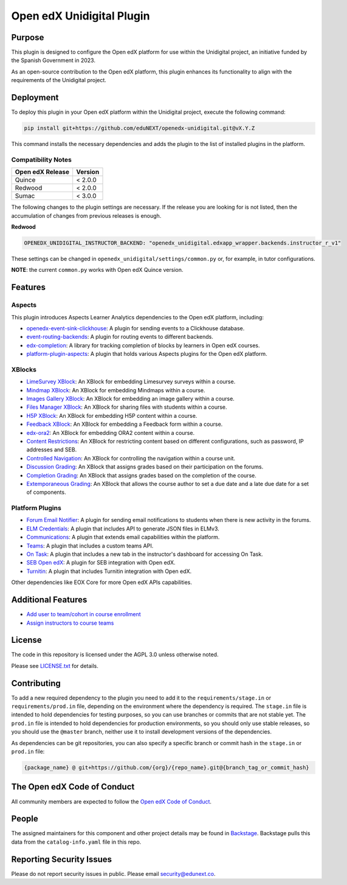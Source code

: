 Open edX Unidigital Plugin
#############################

|ci-badge| |license-badge| |status-badge|

Purpose
*******

This plugin is designed to configure the Open edX platform for use within the
Unidigital project, an initiative funded by the Spanish Government in 2023.

As an open-source contribution to the Open edX platform, this plugin enhances
its functionality to align with the requirements of the Unidigital project.

Deployment
**********

To deploy this plugin in your Open edX platform within the Unidigital project,
execute the following command:

.. code-block::

    pip install git+https://github.com/eduNEXT/openedx-unidigital.git@vX.Y.Z

This command installs the necessary dependencies and adds the plugin to the list
of installed plugins in the platform.

Compatibility Notes
===================

+------------------+--------------+
| Open edX Release | Version      |
+==================+==============+
| Quince           | < 2.0.0      |
+------------------+--------------+
| Redwood          | < 2.0.0      |
+------------------+--------------+
| Sumac            | < 3.0.0      |
+------------------+--------------+

The following changes to the plugin settings are necessary. If the release you are looking for is
not listed, then the accumulation of changes from previous releases is enough.

**Redwood**

.. code-block:: yaml

   OPENEDX_UNIDIGITAL_INSTRUCTOR_BACKEND: "openedx_unidigital.edxapp_wrapper.backends.instructor_r_v1"

These settings can be changed in ``openedx_unidigital/settings/common.py`` or, for example, in tutor configurations.

**NOTE**: the current ``common.py`` works with Open edX Quince version.

Features
********

Aspects
=======

This plugin introduces Aspects Learner Analytics dependencies to the Open edX
platform, including:

- `openedx-event-sink-clickhouse <https://github.com/openedx/openedx-event-sink-clickhouse>`_: A plugin for sending events to a Clickhouse database.
- `event-routing-backends <https://github.com/openedx/event-routing-backends>`_: A plugin for routing events to different backends.
- `edx-completion <https://pypi.org/project/edx-completion/>`_: A library for tracking completion of blocks by learners in Open edX courses.
- `platform-plugin-aspects <https://pypi.org/project/platform-plugin-aspects/>`_: A plugin that holds various Aspects plugins for the Open edX platform.

XBlocks
=======

- `LimeSurvey XBlock <https://github.com/eduNEXT/xblock-limesurvey>`_: An XBlock for embedding Limesurvey surveys within a course.
- `Mindmap XBlock <https://github.com/eduNEXT/xblock-mindmap>`_: An XBlock for embedding Mindmaps within a course.
- `Images Gallery XBlock <https://github.com/eduNEXT/xblock-imagesgallery>`_: An XBlock for embedding an image gallery within a course.
- `Files Manager XBlock <https://github.com/eduNEXT/xblock-filesmanager>`_: An XBlock for sharing files with students within a course.
- `H5P XBlock <https://github.com/eduNEXT/h5pxblock>`_: An XBlock for embedding H5P content within a course.
- `Feedback XBlock <https://github.com/eduNEXT/FeedbackXBlock>`_: An XBlock for embedding a Feedback form within a course.
- `edx-ora2 <https://github.com/eduNEXT/edx-ora2>`_: An XBlock for embedding ORA2 content within a course.
- `Content Restrictions <https://github.com/eduNEXT/xblock-content-restrictions>`_: An XBlock for restricting content based on different configurations, such as password, IP addresses and SEB.
- `Controlled Navigation <https://github.com/eduNEXT/xblock-controlled-navigation>`_: An XBlock for controlling the navigation within a course unit.
- `Discussion Grading <https://github.com/eduNEXT/xblock-discussion-grading>`_: An XBlock that assigns grades based on their participation on the forums.
- `Completion Grading <https://github.com/eduNEXT/xblock-completion-grading>`_: An XBlock that assigns grades based on the completion of the course.
- `Extemporaneous Grading <https://github.com/eduNEXT/xblock-extemporaneous-grading>`_: An XBlock that allows the course author to set a due date and a late due date for a set of components.

Platform Plugins
================

- `Forum Email Notifier <https://github.com/eduNEXT/platform-plugin-forum-email-notifier>`_: A plugin for sending email notifications to students when there is new activity in the forums.
- `ELM Credentials <https://github.com/eduNEXT/platform-plugin-elm-credentials>`_: A plugin that includes API to generate JSON files in ELMv3.
- `Communications <https://github.com/eduNEXT/platform-plugin-communications>`_: A plugin that extends email capabilities within the platform.
- `Teams <https://github.com/eduNEXT/platform-plugin-teams>`_: A plugin that includes a custom teams API.
- `On Task <https://github.com/edunext/platform-plugin-ontask>`_: A plugin that includes a new tab in the instructor's dashboard for accessing On Task.
- `SEB Open edX <https://github.com/edunext/seb-openedx.git>`_: A plugin for SEB integration with Open edX.
- `Turnitin <https://github.com/eduNEXT/platform-plugin-turnitin>`_: A plugin that includes Turnitin integration with Open edX.

Other dependencies like EOX Core for more Open edX APIs capabilities.

Additional Features
*******************

- `Add user to team/cohort in course enrollment <./docs/1-add-user-to-team-cohort-in-course-enrollment.rst>`_
- `Assign instructors to course teams <./docs/2-assign-instructors-to-course-teams.rst>`_

License
*******

The code in this repository is licensed under the AGPL 3.0 unless
otherwise noted.

Please see `LICENSE.txt <LICENSE.txt>`_ for details.

Contributing
************

To add a new required dependency to the plugin you need to add it to the
``requirements/stage.in`` or ``requirements/prod.in`` file, depending on the
environment where the dependency is required. The ``stage.in`` file is intended
to hold dependencies for testing purposes, so you can use branches or commits
that are not stable yet. The ``prod.in`` file is intended to hold dependencies
for production environments, so you should only use stable releases, so you
should use the ``@master`` branch, neither use it to install development
versions of the dependencies.

As dependencies can be git repositories, you can also specify a specific
branch or commit hash in the ``stage.in`` or ``prod.in`` file:

.. code-block::

    {package_name} @ git+https://github.com/{org}/{repo_name}.git@{branch_tag_or_commit_hash}


The Open edX Code of Conduct
****************************

All community members are expected to follow the `Open edX Code of Conduct`_.

.. _Open edX Code of Conduct: https://openedx.org/code-of-conduct/

People
******

The assigned maintainers for this component and other project details may be
found in `Backstage`_. Backstage pulls this data from the ``catalog-info.yaml``
file in this repo.

.. _Backstage: https://backstage.openedx.org/catalog/default/component/openedx-unidigital

Reporting Security Issues
*************************

Please do not report security issues in public. Please email security@edunext.co.

.. |pypi-badge| image:: https://img.shields.io/pypi/v/openedx-unidigital.svg
    :target: https://pypi.python.org/pypi/openedx-unidigital/
    :alt: PyPI

.. |ci-badge| image:: https://github.com/eduNEXT/openedx-unidigital/actions/workflows/ci.yml/badge.svg?branch=main
    :target: https://github.com/eduNEXT/openedx-unidigital/actions
    :alt: CI

.. |pyversions-badge| image:: https://img.shields.io/pypi/pyversions/openedx-unidigital.svg
    :target: https://pypi.python.org/pypi/openedx-unidigital/
    :alt: Supported Python versions

.. |license-badge| image:: https://img.shields.io/github/license/eduNEXT/openedx-unidigital.svg
    :target: https://github.com/eduNEXT/openedx-unidigital/blob/main/LICENSE.txt
    :alt: License

.. TODO: Choose one of the statuses below and remove the other status-badge lines.
.. .. |status-badge| image:: https://img.shields.io/badge/Status-Experimental-yellow
.. |status-badge| image:: https://img.shields.io/badge/Status-Maintained-brightgreen
.. .. |status-badge| image:: https://img.shields.io/badge/Status-Deprecated-orange
.. .. |status-badge| image:: https://img.shields.io/badge/Status-Unsupported-red
